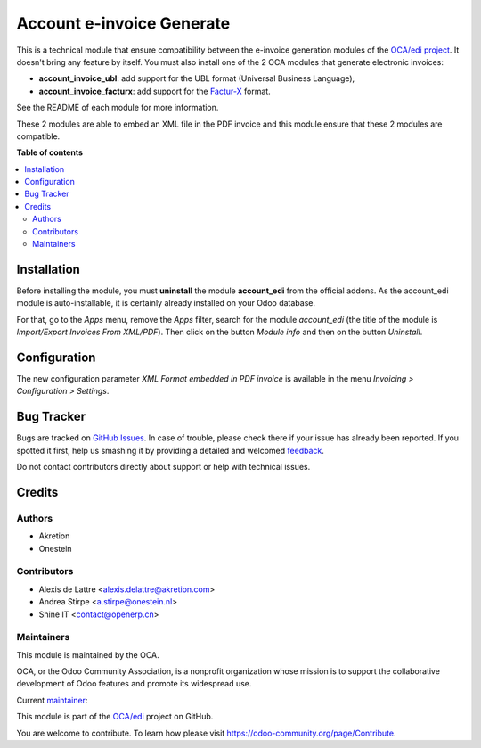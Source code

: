 ==========================
Account e-invoice Generate
==========================

.. !!!!!!!!!!!!!!!!!!!!!!!!!!!!!!!!!!!!!!!!!!!!!!!!!!!!
   !! This file is generated by oca-gen-addon-readme !!
   !! changes will be overwritten.                   !!
   !!!!!!!!!!!!!!!!!!!!!!!!!!!!!!!!!!!!!!!!!!!!!!!!!!!!

.. |badge1| image:: https://img.shields.io/badge/maturity-Beta-yellow.png
    :target: https://odoo-community.org/page/development-status
    :alt: Beta
.. |badge2| image:: https://img.shields.io/badge/licence-AGPL--3-blue.png
    :target: http://www.gnu.org/licenses/agpl-3.0-standalone.html
    :alt: License: AGPL-3
.. |badge3| image:: https://img.shields.io/badge/github-OCA%2Fedi-lightgray.png?logo=github
    :target: https://github.com/OCA/edi/tree/15.0/account_einvoice_generate
    :alt: OCA/edi
.. |badge4| image:: https://img.shields.io/badge/weblate-Translate%20me-F47D42.png
    :target: https://translation.odoo-community.org/projects/edi-15-0/edi-15-0-account_einvoice_generate
    :alt: Translate me on Weblate
.. |badge5| image:: https://img.shields.io/badge/runbot-Try%20me-875A7B.png
    :target: https://runbot.odoo-community.org/runbot/226/15.0
    :alt: Try me on Runbot

|badge1| |badge2| |badge3| |badge4| |badge5| 

This is a technical module that ensure compatibility between the e-invoice generation modules of the `OCA/edi project <https://github.com/OCA/edi/>`_. It doesn't bring any feature by itself. You must also install one of the 2 OCA modules that generate electronic invoices:

* **account_invoice_ubl**: add support for the UBL format (Universal Business Language),
* **account_invoice_facturx**: add support for the `Factur-X <http://fnfe-mpe.org/factur-x/factur-x_en/>`_ format.

See the README of each module for more information.

These 2 modules are able to embed an XML file in the PDF invoice and
this module ensure that these 2 modules are compatible.

**Table of contents**

.. contents::
   :local:

Installation
============

Before installing the module, you must **uninstall** the module **account_edi** from the official addons. As the account_edi module is auto-installable, it is certainly already installed on your Odoo database.

For that, go to the *Apps* menu, remove the *Apps* filter, search for the module *account_edi* (the title of the module is *Import/Export Invoices From XML/PDF*). Then click on the button *Module info* and then on the button *Uninstall*.

Configuration
=============

The new configuration parameter *XML Format embedded in PDF invoice*
is available in the menu *Invoicing > Configuration > Settings*.

Bug Tracker
===========

Bugs are tracked on `GitHub Issues <https://github.com/OCA/edi/issues>`_.
In case of trouble, please check there if your issue has already been reported.
If you spotted it first, help us smashing it by providing a detailed and welcomed
`feedback <https://github.com/OCA/edi/issues/new?body=module:%20account_einvoice_generate%0Aversion:%2015.0%0A%0A**Steps%20to%20reproduce**%0A-%20...%0A%0A**Current%20behavior**%0A%0A**Expected%20behavior**>`_.

Do not contact contributors directly about support or help with technical issues.

Credits
=======

Authors
~~~~~~~

* Akretion
* Onestein

Contributors
~~~~~~~~~~~~

* Alexis de Lattre <alexis.delattre@akretion.com>
* Andrea Stirpe <a.stirpe@onestein.nl>
* Shine IT <contact@openerp.cn>

Maintainers
~~~~~~~~~~~

This module is maintained by the OCA.

.. image:: https://odoo-community.org/logo.png
   :alt: Odoo Community Association
   :target: https://odoo-community.org

OCA, or the Odoo Community Association, is a nonprofit organization whose
mission is to support the collaborative development of Odoo features and
promote its widespread use.

.. |maintainer-alexis-via| image:: https://github.com/alexis-via.png?size=40px
    :target: https://github.com/alexis-via
    :alt: alexis-via

Current `maintainer <https://odoo-community.org/page/maintainer-role>`__:

|maintainer-alexis-via| 

This module is part of the `OCA/edi <https://github.com/OCA/edi/tree/15.0/account_einvoice_generate>`_ project on GitHub.

You are welcome to contribute. To learn how please visit https://odoo-community.org/page/Contribute.
